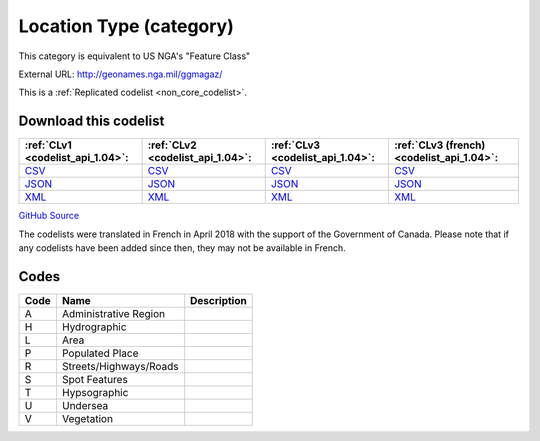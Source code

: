 Location Type (category)
========================


This category is equivalent to US NGA's "Feature Class"



External URL: http://geonames.nga.mil/ggmagaz/



This is a :ref:`Replicated codelist <non_core_codelist>`.




Download this codelist
----------------------

.. list-table::
   :header-rows: 1

   * - :ref:`CLv1 <codelist_api_1.04>`:
     - :ref:`CLv2 <codelist_api_1.04>`:
     - :ref:`CLv3 <codelist_api_1.04>`:
     - :ref:`CLv3 (french) <codelist_api_1.04>`:

   * - `CSV <../downloads/clv1/codelist/LocationType-category.csv>`__
     - `CSV <../downloads/clv2/csv/en/LocationType-category.csv>`__
     - `CSV <../downloads/clv3/csv/en/LocationType-category.csv>`__
     - `CSV <../downloads/clv3/csv/fr/LocationType-category.csv>`__

   * - `JSON <../downloads/clv1/codelist/LocationType-category.json>`__
     - `JSON <../downloads/clv2/json/en/LocationType-category.json>`__
     - `JSON <../downloads/clv3/json/en/LocationType-category.json>`__
     - `JSON <../downloads/clv3/json/fr/LocationType-category.json>`__

   * - `XML <../downloads/clv1/codelist/LocationType-category.xml>`__
     - `XML <../downloads/clv2/xml/LocationType-category.xml>`__
     - `XML <../downloads/clv3/xml/LocationType-category.xml>`__
     - `XML <../downloads/clv3/xml/LocationType-category.xml>`__

`GitHub Source <https://github.com/IATI/IATI-Codelists-NonEmbedded/blob/master/xml/LocationType-category.xml>`__



The codelists were translated in French in April 2018 with the support of the Government of Canada. Please note that if any codelists have been added since then, they may not be available in French.

Codes
-----

.. _LocationType-category:
.. list-table::
   :header-rows: 1


   * - Code
     - Name
     - Description

   
       
   * - A   
       
     - Administrative Region
     - 
   
       
   * - H   
       
     - Hydrographic
     - 
   
       
   * - L   
       
     - Area
     - 
   
       
   * - P   
       
     - Populated Place
     - 
   
       
   * - R   
       
     - Streets/Highways/Roads
     - 
   
       
   * - S   
       
     - Spot Features
     - 
   
       
   * - T   
       
     - Hypsographic
     - 
   
       
   * - U   
       
     - Undersea
     - 
   
       
   * - V   
       
     - Vegetation
     - 
   

